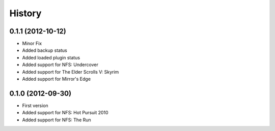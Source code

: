 .. :changelog:

History
-------

0.1.1 (2012-10-12)
++++++++++++++++++++

- Minor Fix
- Added backup status
- Added loaded plugin status
- Added support for NFS: Undercover
- Added support for The Elder Scrolls V: Skyrim
- Added support for Mirror's Edge

0.1.0 (2012-09-30)
++++++++++++++++++++

- First version
- Added support for NFS: Hot Pursuit 2010
- Added support for NFS: The Run